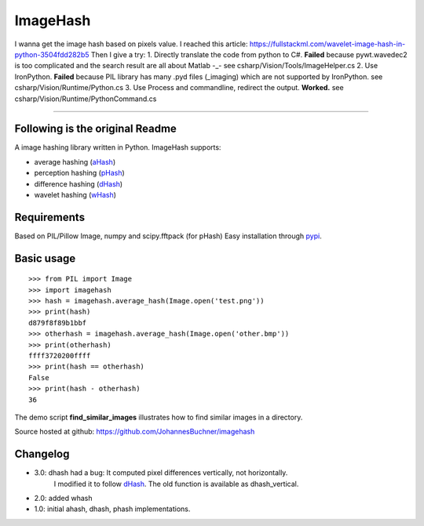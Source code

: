 ImageHash
===========

I wanna get the image hash based on pixels value. I reached this article: https://fullstackml.com/wavelet-image-hash-in-python-3504fdd282b5
Then I give a try:
1. Directly translate the code from python to C#. **Failed** because pywt.wavedec2 is too complicated and the search result are all about Matlab -_-
see csharp/Vision/Tools/ImageHelper.cs
2. Use IronPython. **Failed** because PIL library has many .pyd files (_imaging) which are not supported by IronPython.
see csharp/Vision/Runtime/Python.cs
3. Use Process and commandline, redirect the output. **Worked.**
see csharp/Vision/Runtime/PythonCommand.cs

-------------

Following is the original Readme
-------------
A image hashing library written in Python. ImageHash supports:

* average hashing (`aHash`_)
* perception hashing (`pHash`_)
* difference hashing (`dHash`_)
* wavelet hashing (`wHash`_)

|Travis|_ |Coveralls|_

Requirements
-------------
Based on PIL/Pillow Image, numpy and scipy.fftpack (for pHash)
Easy installation through `pypi`_.

Basic usage
------------
::

	>>> from PIL import Image
	>>> import imagehash
	>>> hash = imagehash.average_hash(Image.open('test.png'))
	>>> print(hash)
	d879f8f89b1bbf
	>>> otherhash = imagehash.average_hash(Image.open('other.bmp'))
	>>> print(otherhash)
	ffff3720200ffff
	>>> print(hash == otherhash)
	False
	>>> print(hash - otherhash)
	36

The demo script **find_similar_images** illustrates how to find similar images in a directory.

Source hosted at github: https://github.com/JohannesBuchner/imagehash

.. _aHash: http://www.hackerfactor.com/blog/index.php?/archives/432-Looks-Like-It.html
.. _pHash: http://www.hackerfactor.com/blog/index.php?/archives/432-Looks-Like-It.html
.. _dHash: http://www.hackerfactor.com/blog/index.php?/archives/529-Kind-of-Like-That.html
.. _wHash: https://fullstackml.com/2016/07/02/wavelet-image-hash-in-python/
.. _pypi: https://pypi.python.org/pypi/ImageHash

Changelog
----------

* 3.0: dhash had a bug: It computed pixel differences vertically, not horizontally.
       I modified it to follow `dHash`_. The old function is available as dhash_vertical.

* 2.0: added whash

* 1.0: initial ahash, dhash, phash implementations.


.. |Travis| image:: https://travis-ci.org/JohannesBuchner/imagehash.svg?branch=master
.. _Travis: https://travis-ci.org/JohannesBuchner/imagehash

.. |Coveralls| image:: https://coveralls.io/repos/github/JohannesBuchner/imagehash/badge.svg
.. _Coveralls: https://coveralls.io/github/JohannesBuchner/imagehash
